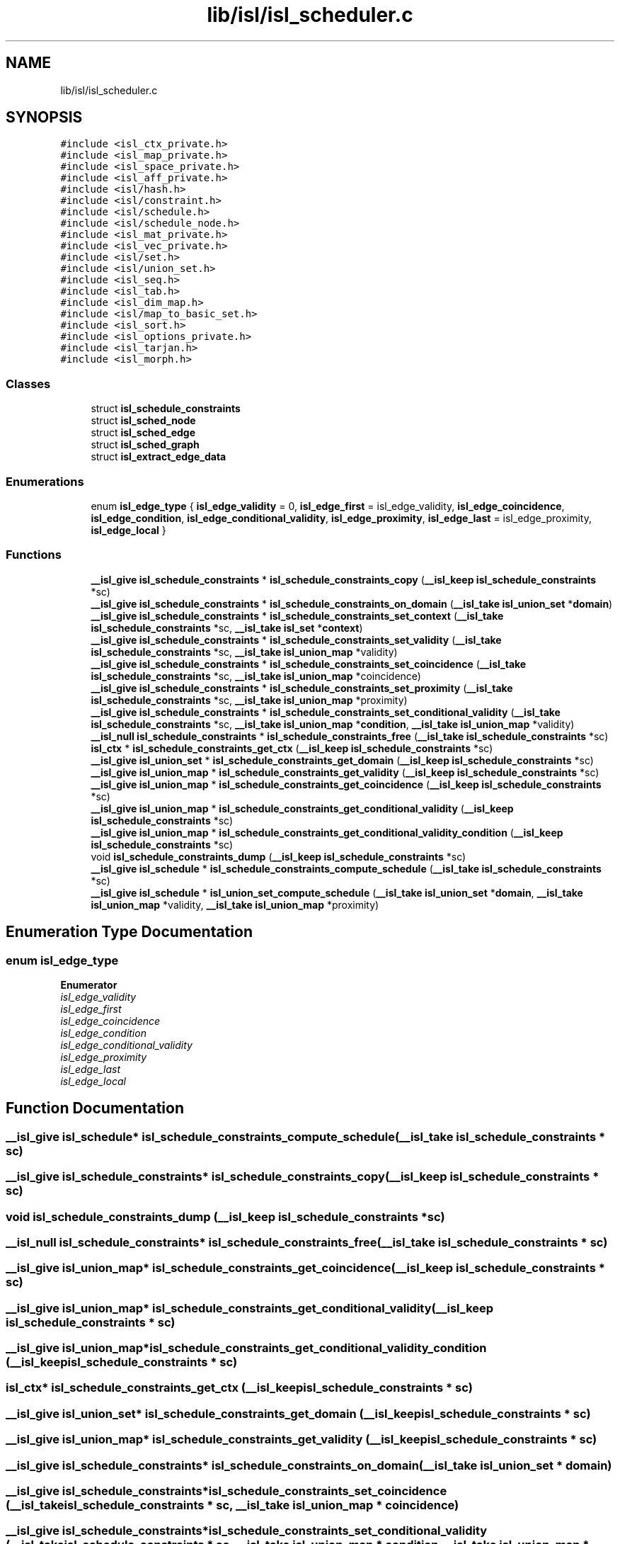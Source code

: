 .TH "lib/isl/isl_scheduler.c" 3 "Sun Jul 12 2020" "My Project" \" -*- nroff -*-
.ad l
.nh
.SH NAME
lib/isl/isl_scheduler.c
.SH SYNOPSIS
.br
.PP
\fC#include <isl_ctx_private\&.h>\fP
.br
\fC#include <isl_map_private\&.h>\fP
.br
\fC#include <isl_space_private\&.h>\fP
.br
\fC#include <isl_aff_private\&.h>\fP
.br
\fC#include <isl/hash\&.h>\fP
.br
\fC#include <isl/constraint\&.h>\fP
.br
\fC#include <isl/schedule\&.h>\fP
.br
\fC#include <isl/schedule_node\&.h>\fP
.br
\fC#include <isl_mat_private\&.h>\fP
.br
\fC#include <isl_vec_private\&.h>\fP
.br
\fC#include <isl/set\&.h>\fP
.br
\fC#include <isl/union_set\&.h>\fP
.br
\fC#include <isl_seq\&.h>\fP
.br
\fC#include <isl_tab\&.h>\fP
.br
\fC#include <isl_dim_map\&.h>\fP
.br
\fC#include <isl/map_to_basic_set\&.h>\fP
.br
\fC#include <isl_sort\&.h>\fP
.br
\fC#include <isl_options_private\&.h>\fP
.br
\fC#include <isl_tarjan\&.h>\fP
.br
\fC#include <isl_morph\&.h>\fP
.br

.SS "Classes"

.in +1c
.ti -1c
.RI "struct \fBisl_schedule_constraints\fP"
.br
.ti -1c
.RI "struct \fBisl_sched_node\fP"
.br
.ti -1c
.RI "struct \fBisl_sched_edge\fP"
.br
.ti -1c
.RI "struct \fBisl_sched_graph\fP"
.br
.ti -1c
.RI "struct \fBisl_extract_edge_data\fP"
.br
.in -1c
.SS "Enumerations"

.in +1c
.ti -1c
.RI "enum \fBisl_edge_type\fP { \fBisl_edge_validity\fP = 0, \fBisl_edge_first\fP = isl_edge_validity, \fBisl_edge_coincidence\fP, \fBisl_edge_condition\fP, \fBisl_edge_conditional_validity\fP, \fBisl_edge_proximity\fP, \fBisl_edge_last\fP = isl_edge_proximity, \fBisl_edge_local\fP }"
.br
.in -1c
.SS "Functions"

.in +1c
.ti -1c
.RI "\fB__isl_give\fP \fBisl_schedule_constraints\fP * \fBisl_schedule_constraints_copy\fP (\fB__isl_keep\fP \fBisl_schedule_constraints\fP *sc)"
.br
.ti -1c
.RI "\fB__isl_give\fP \fBisl_schedule_constraints\fP * \fBisl_schedule_constraints_on_domain\fP (\fB__isl_take\fP \fBisl_union_set\fP *\fBdomain\fP)"
.br
.ti -1c
.RI "\fB__isl_give\fP \fBisl_schedule_constraints\fP * \fBisl_schedule_constraints_set_context\fP (\fB__isl_take\fP \fBisl_schedule_constraints\fP *sc, \fB__isl_take\fP \fBisl_set\fP *\fBcontext\fP)"
.br
.ti -1c
.RI "\fB__isl_give\fP \fBisl_schedule_constraints\fP * \fBisl_schedule_constraints_set_validity\fP (\fB__isl_take\fP \fBisl_schedule_constraints\fP *sc, \fB__isl_take\fP \fBisl_union_map\fP *validity)"
.br
.ti -1c
.RI "\fB__isl_give\fP \fBisl_schedule_constraints\fP * \fBisl_schedule_constraints_set_coincidence\fP (\fB__isl_take\fP \fBisl_schedule_constraints\fP *sc, \fB__isl_take\fP \fBisl_union_map\fP *coincidence)"
.br
.ti -1c
.RI "\fB__isl_give\fP \fBisl_schedule_constraints\fP * \fBisl_schedule_constraints_set_proximity\fP (\fB__isl_take\fP \fBisl_schedule_constraints\fP *sc, \fB__isl_take\fP \fBisl_union_map\fP *proximity)"
.br
.ti -1c
.RI "\fB__isl_give\fP \fBisl_schedule_constraints\fP * \fBisl_schedule_constraints_set_conditional_validity\fP (\fB__isl_take\fP \fBisl_schedule_constraints\fP *sc, \fB__isl_take\fP \fBisl_union_map\fP *\fBcondition\fP, \fB__isl_take\fP \fBisl_union_map\fP *validity)"
.br
.ti -1c
.RI "\fB__isl_null\fP \fBisl_schedule_constraints\fP * \fBisl_schedule_constraints_free\fP (\fB__isl_take\fP \fBisl_schedule_constraints\fP *sc)"
.br
.ti -1c
.RI "\fBisl_ctx\fP * \fBisl_schedule_constraints_get_ctx\fP (\fB__isl_keep\fP \fBisl_schedule_constraints\fP *sc)"
.br
.ti -1c
.RI "\fB__isl_give\fP \fBisl_union_set\fP * \fBisl_schedule_constraints_get_domain\fP (\fB__isl_keep\fP \fBisl_schedule_constraints\fP *sc)"
.br
.ti -1c
.RI "\fB__isl_give\fP \fBisl_union_map\fP * \fBisl_schedule_constraints_get_validity\fP (\fB__isl_keep\fP \fBisl_schedule_constraints\fP *sc)"
.br
.ti -1c
.RI "\fB__isl_give\fP \fBisl_union_map\fP * \fBisl_schedule_constraints_get_coincidence\fP (\fB__isl_keep\fP \fBisl_schedule_constraints\fP *sc)"
.br
.ti -1c
.RI "\fB__isl_give\fP \fBisl_union_map\fP * \fBisl_schedule_constraints_get_conditional_validity\fP (\fB__isl_keep\fP \fBisl_schedule_constraints\fP *sc)"
.br
.ti -1c
.RI "\fB__isl_give\fP \fBisl_union_map\fP * \fBisl_schedule_constraints_get_conditional_validity_condition\fP (\fB__isl_keep\fP \fBisl_schedule_constraints\fP *sc)"
.br
.ti -1c
.RI "void \fBisl_schedule_constraints_dump\fP (\fB__isl_keep\fP \fBisl_schedule_constraints\fP *sc)"
.br
.ti -1c
.RI "\fB__isl_give\fP \fBisl_schedule\fP * \fBisl_schedule_constraints_compute_schedule\fP (\fB__isl_take\fP \fBisl_schedule_constraints\fP *sc)"
.br
.ti -1c
.RI "\fB__isl_give\fP \fBisl_schedule\fP * \fBisl_union_set_compute_schedule\fP (\fB__isl_take\fP \fBisl_union_set\fP *\fBdomain\fP, \fB__isl_take\fP \fBisl_union_map\fP *validity, \fB__isl_take\fP \fBisl_union_map\fP *proximity)"
.br
.in -1c
.SH "Enumeration Type Documentation"
.PP 
.SS "enum \fBisl_edge_type\fP"

.PP
\fBEnumerator\fP
.in +1c
.TP
\fB\fIisl_edge_validity \fP\fP
.TP
\fB\fIisl_edge_first \fP\fP
.TP
\fB\fIisl_edge_coincidence \fP\fP
.TP
\fB\fIisl_edge_condition \fP\fP
.TP
\fB\fIisl_edge_conditional_validity \fP\fP
.TP
\fB\fIisl_edge_proximity \fP\fP
.TP
\fB\fIisl_edge_last \fP\fP
.TP
\fB\fIisl_edge_local \fP\fP
.SH "Function Documentation"
.PP 
.SS "\fB__isl_give\fP \fBisl_schedule\fP* isl_schedule_constraints_compute_schedule (\fB__isl_take\fP \fBisl_schedule_constraints\fP * sc)"

.SS "\fB__isl_give\fP \fBisl_schedule_constraints\fP* isl_schedule_constraints_copy (\fB__isl_keep\fP \fBisl_schedule_constraints\fP * sc)"

.SS "void isl_schedule_constraints_dump (\fB__isl_keep\fP \fBisl_schedule_constraints\fP * sc)"

.SS "\fB__isl_null\fP \fBisl_schedule_constraints\fP* isl_schedule_constraints_free (\fB__isl_take\fP \fBisl_schedule_constraints\fP * sc)"

.SS "\fB__isl_give\fP \fBisl_union_map\fP* isl_schedule_constraints_get_coincidence (\fB__isl_keep\fP \fBisl_schedule_constraints\fP * sc)"

.SS "\fB__isl_give\fP \fBisl_union_map\fP* isl_schedule_constraints_get_conditional_validity (\fB__isl_keep\fP \fBisl_schedule_constraints\fP * sc)"

.SS "\fB__isl_give\fP \fBisl_union_map\fP* isl_schedule_constraints_get_conditional_validity_condition (\fB__isl_keep\fP \fBisl_schedule_constraints\fP * sc)"

.SS "\fBisl_ctx\fP* isl_schedule_constraints_get_ctx (\fB__isl_keep\fP \fBisl_schedule_constraints\fP * sc)"

.SS "\fB__isl_give\fP \fBisl_union_set\fP* isl_schedule_constraints_get_domain (\fB__isl_keep\fP \fBisl_schedule_constraints\fP * sc)"

.SS "\fB__isl_give\fP \fBisl_union_map\fP* isl_schedule_constraints_get_validity (\fB__isl_keep\fP \fBisl_schedule_constraints\fP * sc)"

.SS "\fB__isl_give\fP \fBisl_schedule_constraints\fP* isl_schedule_constraints_on_domain (\fB__isl_take\fP \fBisl_union_set\fP * domain)"

.SS "\fB__isl_give\fP \fBisl_schedule_constraints\fP* isl_schedule_constraints_set_coincidence (\fB__isl_take\fP \fBisl_schedule_constraints\fP * sc, \fB__isl_take\fP \fBisl_union_map\fP * coincidence)"

.SS "\fB__isl_give\fP \fBisl_schedule_constraints\fP* isl_schedule_constraints_set_conditional_validity (\fB__isl_take\fP \fBisl_schedule_constraints\fP * sc, \fB__isl_take\fP \fBisl_union_map\fP * condition, \fB__isl_take\fP \fBisl_union_map\fP * validity)"

.SS "\fB__isl_give\fP \fBisl_schedule_constraints\fP* isl_schedule_constraints_set_context (\fB__isl_take\fP \fBisl_schedule_constraints\fP * sc, \fB__isl_take\fP \fBisl_set\fP * context)"

.SS "\fB__isl_give\fP \fBisl_schedule_constraints\fP* isl_schedule_constraints_set_proximity (\fB__isl_take\fP \fBisl_schedule_constraints\fP * sc, \fB__isl_take\fP \fBisl_union_map\fP * proximity)"

.SS "\fB__isl_give\fP \fBisl_schedule_constraints\fP* isl_schedule_constraints_set_validity (\fB__isl_take\fP \fBisl_schedule_constraints\fP * sc, \fB__isl_take\fP \fBisl_union_map\fP * validity)"

.SS "\fB__isl_give\fP \fBisl_schedule\fP* isl_union_set_compute_schedule (\fB__isl_take\fP \fBisl_union_set\fP * domain, \fB__isl_take\fP \fBisl_union_map\fP * validity, \fB__isl_take\fP \fBisl_union_map\fP * proximity)"

.SH "Author"
.PP 
Generated automatically by Doxygen for My Project from the source code\&.
